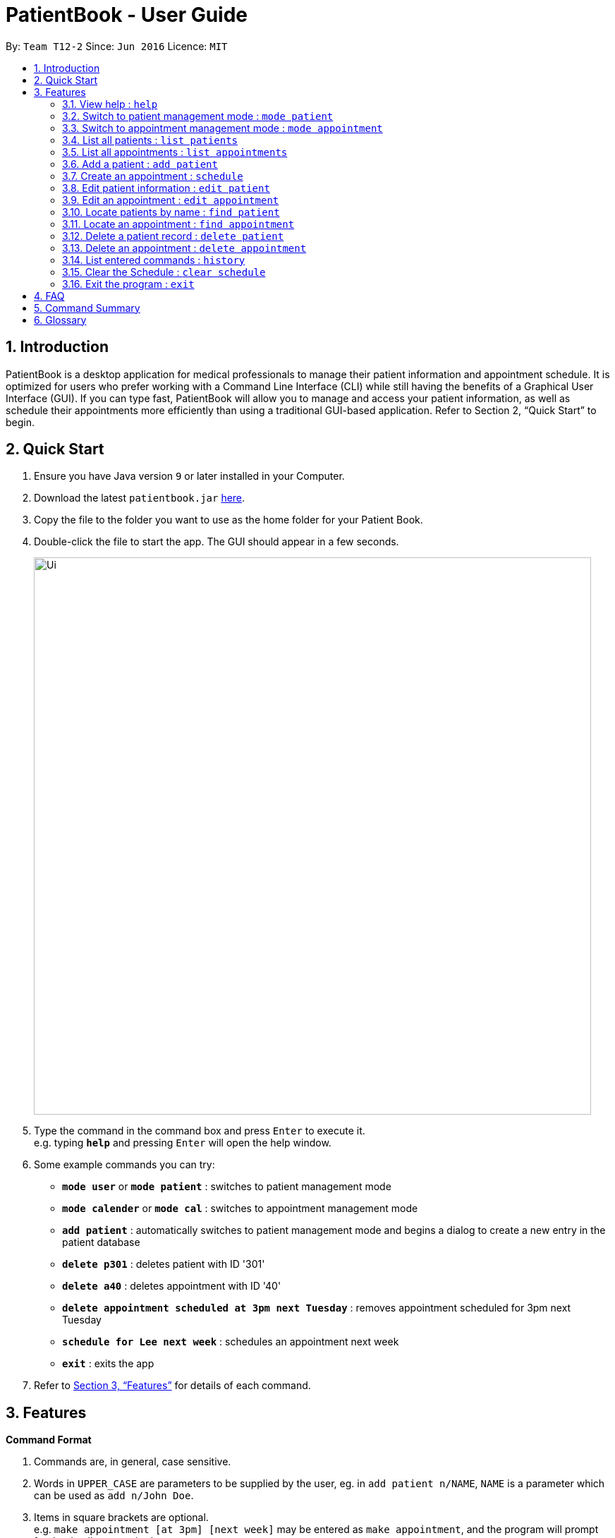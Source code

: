 = PatientBook - User Guide
:site-section: UserGuide
:toc:
:toc-title:
:toc-placement: preamble
:sectnums:
:imagesDir: images
:stylesDir: stylesheets
:xrefstyle: full
:experimental:
ifdef::env-github[]
:tip-caption: :bulb:
:note-caption: :information_source:
endif::[]
:repoURL: https://github.com/CS2103-AY1819S1-T12-2/main

By: `Team T12-2`      Since: `Jun 2016`      Licence: `MIT`

== Introduction

PatientBook is a desktop application for medical professionals to manage their patient information and appointment schedule. It is optimized for users who prefer working with a Command Line Interface (CLI) while still having the benefits of a Graphical User Interface (GUI). If you can type fast, PatientBook will allow you to manage and access your patient information, as well as schedule their appointments more efficiently than using a traditional GUI-based application. Refer to Section 2, “Quick Start” to begin.

== Quick Start

.  Ensure you have Java version `9` or later installed in your Computer.
.  Download the latest `patientbook.jar` link:{repoURL}/releases[here].
.  Copy the file to the folder you want to use as the home folder for your Patient Book.
.  Double-click the file to start the app. The GUI should appear in a few seconds.
+
image::Ui.png[width="790"]
+
.  Type the command in the command box and press kbd:[Enter] to execute it. +
e.g. typing *`help`* and pressing kbd:[Enter] will open the help window.
.  Some example commands you can try:

* *`mode user`* or *`mode patient`* : switches to patient management mode
* *`mode calender`* or *`mode cal`* : switches to appointment management mode
* *`add patient`* : automatically switches to patient management mode and begins a dialog to create a new entry in the patient database
* *`delete p301`* : deletes patient with ID '301'
* *`delete a40`* : deletes appointment with ID '40'
* *`delete appointment scheduled at 3pm next Tuesday`* : removes appointment scheduled for 3pm next Tuesday
* *`schedule for Lee next week`* : schedules an appointment next week
* *`exit`* : exits the app

.  Refer to <<Features>> for details of each command.

[[Features]]
== Features

====
*Command Format*

.   Commands are, in general, case sensitive.
.   Words in `UPPER_CASE` are parameters to be supplied by the user, eg. in `add patient n/NAME`, `NAME` is a parameter which can be used as `add n/John Doe`.
.   Items in square brackets are optional. +
    e.g. `make appointment [at 3pm] [next week]` may be entered as `make appointment`, and the program will prompt for the details as required.
.   Parameters may be specified in any order, eg. `make appointment next week at 3pm` is also acceptable for the abovementioned command.
====

[NOTE]
In some places in this guide, you will find that two or more commands have been placed within curly brackets and separated by forward-slashes. This indicates that the commands are equivalent. For example, `{schedule/make} appointment` indicates that `schedule appointment` and `make appointment` are both equally valid.

=== View help : `help`

*Format:* `help`

Opens this user guide to display information on how to use PatientBook.

=== Switch to patient management mode : `mode patient`

*Format:* `mode {patient/user}`

Switches the application to patient management mode. In this mode, you can view and manage patients’ data.

=== Switch to appointment management mode : `mode appointment`

*Format:* `mode {appointment/calendar}`

Switches the application to appointment management mode. In this mode, you can view and manage your patient's appointments.

=== List all patients : `list patients`

*Format:* `list {patients/users}`

Shows a list of all persons in the address book.

=== List all appointments : `list appointments`

*Format:* `list {appointments/schedule} [all]`

Shows a list of all future appointments scheduled. Using `all` will add past appointments in the list as well.

=== Add a patient : `add patient`

*Format:* `add {patient/user} [parameter/value]`

Adds a new patient to the address book. If necessary, switches the application to patient management mode.

You may add any number of parameter-value arguments to this command as long as the parameters are unique (with the exception of tag); the table below lists valid parameters for this command:

.Valid parameters for a patient record
[width="80%",cols="2, 10",options="header"]
|=========================================================
|Parameter | Description
|`a/` | Address
|`e/` | Email
|`n/` | Name
|`p/` | Phone number
|`t/` | Tag
|=========================================================

[TIP]
A person can have any number of tags, or none at all.

The program will require all fields (except `t/`, representing tags) to be filled in before a patient record can be created. Missing fields will be prompted for by the application automatically.

Examples:

* `add n/John Doe p/97019231 e/johnd@example.com a/51 John Street b/O-`
* `add n/Betsy Crowe t/criminal e/betsycrowe@example.com a/Newgate Prison t/critical`
** Program will prompt for this patient's phone number before a record is created

=== Create an appointment : `schedule`

*Format:* `schedule for [name] [natural expression for duration/date]`

Creates a new appointment and places it in the schedule. If necessary, switches the application to appointment management mode.

[NOTE]
This command does not require prefixing each field. If multiple users match the name provided, a prompt will be displayed to determine who the appointment is scheduled for. The program will also automatically prompt for refinement of input time where appropriate.

Natural expressions which are accepted by the program include:

* tomorrow/tmr
* the day after tomorrow/tmr
* in * day(s)
* in * week(s)
* in * month(s)
* this/next week
* this/next month
* this/next Monday/Tuesday/Wednesday/Thursday/Friday/Saturday/Sunday
* soon
* recently
* in a few days
* DD/MM/YYYY
[NOTE]
Asterisk (*) denotes any positive integer number.
[NOTE]
Abbreviated forms for days of week are also accepted, eg. Mon

Example interaction with user:

Command entered: `schedule for David Lee next week`
// we require explicit numbering because the numbering system stops searching for further indices past
// a fenced code block.

1) If there are multiple individuals named `David Lee` in the patient records, the program will request for a specific name in a form similar to the following:

```
Select patient corresponding to 'David Lee':
   1) [p301]    David Jonathan Lee
   2) [p1015]   David Lee Ze Gang

   Select via list entry or personID:
```
2) Once `David Lee` is matched to a unique name in the patient list, the program will display output similar to the following:
```
From 22/10/2018 to 28/10/2018, you have empty time slots during:
   1) 22/10/2018 MON: 9:00 to 18:00
   2) 24/10/2018 WED: 10:00 to 11:00 and 13:00 to 15:00 and 17:00 to 18:00
   3) 26/10/2018 FRI: 9:00 to 12:00 and 14:00 to 18:00

   Enter selected time slot:
```
3) User further input: `22/10/2018 9:30 to 10:30`. Program parses the input, and creates an appointment with the following output displayed to the user:
```
Appointment created for [p301] David Jonathan Lee
    Date:        22/10/2018
    Start Time:  9:30 am
    End Time:    10:30 am
```

=== Edit patient information : `edit patient`

Edits an existing patient in the address book. Automatically switches to patient management mode if necessary.

*Format:* `edit patient [name] [new parameters]`

The application will look up patient which match `[name]`, and prompt the user to select the desired patient for modification if more than one is found. Valid parameters are given in the same format as `add patient`.

[NOTE]
If tags (denoted by parameters beginning with `t/`) are given, all tags will be overwritten with the new tag(s) provided. To remove all tags, use `t/` without any tag name.

Examples:

* `edit John Doe p/5192310 e/johnd@example.com`
* `change p5102 n/Betsy Crower t/`

=== Edit an appointment : `edit appointment`

*Format:* `edit appointment [appointment ID] [new appointment details]`

Edits an existing appointment in the calendar. Automatically switches to appointment management mode if necessary.

The command accepts `[new appointment details]` as a natural expression denoting the new date and time for the appointment. Refer to `add appointment` for sample expressions.

Examples:

* `edit appointment a1031 next Tuesday at 3pm`
* `edit appointment a41032 30/10/2019 4pm-5:30pm`

=== Locate patients by name : `find patient`

*Format:* `find patient [keywords]`

Finds patients whose names contain any of the given `[keywords]`. Automatically switches to patient management mode if necessary.

****
* The search is case insensitive; e.g. 'hans' will match with 'Hans'.
* The order of keywords does not matter; e.g. 'Hans Bo' will match with 'Bo Hans'.
* Only the name is searched.
* Only full words will be matched e.g. 'Han' will not match 'Hans'.
* Persons matching at least one keyword will be returned (i.e. 'OR' search); e.g. 'Hans Bo' will return 'Hans Gruber' as well as 'Bo Yang'.
****

Examples:

* `find patient John` +
Returns patient 'John'.

* `find patient Betsy Tim John` +
Returns any person whose name contain 'Betsy', 'Tim' or 'John'.

=== Locate an appointment : `find appointment`

*Format:* `find [all] appointments [Patient] [natural expression]`

*Alternative Format:* `find [all] appointments [Patient] from [natural expression] to [natural expression]`

* The command only shows future appointments by default.
* Using `[all]` will include all past appointments in the results.
* The `[Patient]` parameter is optional, and will filter appointments scheduled for the given patient if it is present.
* The natural expression follows the same form as that used in `add appointment`, except a date range is also supported to bound the search.

Examples:

* `find all appt John Doe` +
Returning all appointments for John Doe, including past appointments.

* `find appointments from last Monday till now` +
Returning all appointments from last Monday (defaults to 12am) to the time now.

=== Delete a patient record : `delete patient`

*Format:* `delete patient [patient id]`

Deletes a patient. Automatically switches to patient management mode if necessary.

This command will *only* accept a patient ID to prevent accidental deletion.

[NOTE]
Due to the sensitive nature of medical information, patient records will only be marked as deleted, and displayed as such. They will never disappear completely. +

Deleted patients will not surface on search/list commands and cannot be interacted with in future commands.



=== Delete an appointment : `delete appointment`

*Format:* `delete appointment [appointment id]`

Deletes an appointment. Automatically switches to appointment management mode if necessary.

This command will *only* accept a appointment IDs to prevent accidental deletion.

=== List entered commands : `history`

*Format:* `history`

Lists all commands that you have entered in reverse chronological order.

[TIP]
Tip: Pressing up and down arrows will display the previous and next input respectively in the command box.

=== Clear the Schedule : `clear schedule`

*Format:* `clear {appointments/schedule}`

Empties out all appointments scheduled from the calendar.

=== Exit the program : `exit`

*Format:* `exit`

Exits the program.

== FAQ

*Q*: How do I transfer my data to another device? +
*A*: Install the app in the other computer and overwrite the empty data file it creates with the file that contains the data of your previous PatientBook folder.

== Command Summary

* *View Help* : `help` +

* *Switch To Patient Management Mode:* : `mode patient` +

* *Switch To Appointment Management Mode* : `mode appointment` +

* *Add A Patient* : `add patient` +

* *Create An Appointment* : `add appointment` +

* *List All Patients* : `list patients` +

* *List All Appointments* : `list appointments` +

* *Edit Patient Information* : `edit patient` +

* *Edit Appointment Information* : `edit appointment`

* *Locate Patients By Name* : `find patient`

* *Locate An Appointment* : `find appointment`

* *Delete A Patient Record (Mark As Absent)* : `delete patient`

* *Delete An Appointment* : `delete appointment`

* *View Command History* : `history`

* *Clear The Schedule* : `clear schedule`

* *Exit The Program* : `exit`

== Glossary

*Calendar Mode:*
Same as `Appointment Mode`. It is the mode which allows users to view their current appointments with the patients.
Users can switch to the Calendar mode using `mode` command by adding `calendar`, `cal`, `appointment` or `appt` after
the command.

*Patient Mode:*
Same as `User Mode`. It is the mode which allows users to view the patients and their personal medical details .
Users can switch to the Patient mode using `mode` command by adding `patient` or `user` after the command.
